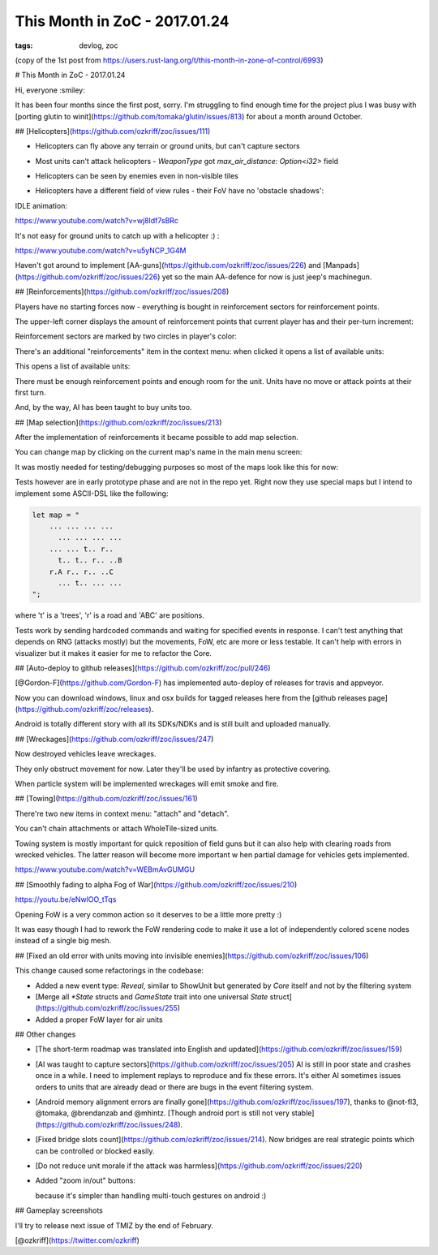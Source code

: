 
This Month in ZoC - 2017.01.24
##############################

:tags: devlog, zoc

(copy of the 1st post from https://users.rust-lang.org/t/this-month-in-zone-of-control/6993)

# This Month in ZoC - 2017.01.24

Hi, everyone :smiley:
 
It has been four months since the first post, sorry.
I'm struggling to find enough time for the project plus I was busy with
[porting glutin to winit](https://github.com/tomaka/glutin/issues/813)
for about a month around October.


## [Helicopters](https://github.com/ozkriff/zoc/issues/111)

.. image:: http://i.imgur.com/cW4Sr9q.png
  :alt: helicopters

- Helicopters can fly above any terrain or ground units, but can't capture sectors

- Most units can't attack helicopters - `WeaponType` got `max_air_distance: Option<i32>` field

- Helicopters can be seen by enemies even in non-visible tiles

- Helicopters have a different field of view rules - their FoV have no 'obstacle shadows':

  .. image:: http://i.imgur.com/RlEH0IC.png
    :alt: comparison of land and air field of views

IDLE animation:

https://www.youtube.com/watch?v=wj8ldf7sBRc

It's not easy for ground units to catch up with a helicopter :) :

https://www.youtube.com/watch?v=u5yNCP_1G4M

Haven't got around to implement
[AA-guns](https://github.com/ozkriff/zoc/issues/226)
and [Manpads](https://github.com/ozkriff/zoc/issues/226)
yet so the main AA-defence for now is just jeep's machinegun.


## [Reinforcements](https://github.com/ozkriff/zoc/issues/208)

Players have no starting forces now - everything is bought
in reinforcement sectors for reinforcement points.

The upper-left corner displays the amount of reinforcement
points that current player has and their per-turn increment:

.. image:: http://i.imgur.com/jqlxAZY.png

Reinforcement sectors are marked by two circles in player's color:

.. image:: http://i.imgur.com/bFrBAwN.png

There's an additional "reinforcements" item in the context menu: when clicked it opens a list of available units:

.. image:: http://i.imgur.com/UNpnteQ.png

This opens a list of available units:

.. image:: http://i.imgur.com/3Kz0l5W.png

There must be enough reinforcement points and enough room for the unit. Units have no move or attack points at their first turn.

And, by the way, AI has been taught to buy units too.


## [Map selection](https://github.com/ozkriff/zoc/issues/213)

After the implementation of reinforcements it became possible to add map selection.

You can change map by clicking on the current map's name in the main menu screen:

.. image:: http://i.imgur.com/AAN510s.png

It was mostly needed for testing/debugging purposes so most of the maps look like this for now:

.. image:: http://i.imgur.com/4UnfdmC.png

Tests however are in early prototype phase and are not in the repo yet. Right now they use special maps but I intend to implement some ASCII-DSL like the following:

.. code::

    let map = "
    	... ... ... ...
    	  ... ... ... ...
    	... ... t.. r..
    	  t.. t.. r.. ..B
    	r.A r.. r.. ..C
    	  ... t.. ... ...
    ";

where 't' is a 'trees', 'r' is a road and 'ABC' are positions.

Tests work by sending hardcoded commands and waiting for specified events in response.
I can't test anything that depends on RNG (attacks mostly) but the movements, FoW, etc are more or less testable. It can't help with errors in visualizer but it makes it easier for me to refactor the Core.


## [Auto-deploy to github releases](https://github.com/ozkriff/zoc/pull/246)

[@Gordon-F](https://github.com/Gordon-F) has implemented auto-deploy of releases for travis and appveyor.

Now you can download windows, linux and osx builds for tagged releases here from the [github releases page](https://github.com/ozkriff/zoc/releases).

Android is totally different story with all its SDKs/NDKs and is still built and uploaded manually.


## [Wreckages](https://github.com/ozkriff/zoc/issues/247)

Now destroyed vehicles leave wreckages.

.. image:: http://i.imgur.com/0fQW8jQ.png

They only obstruct movement for now. Later they'll be used by infantry as protective covering.

When particle system will be implemented wreckages will emit smoke and fire.


## [Towing](https://github.com/ozkriff/zoc/issues/161)

There're two new items in context menu: "attach" and "detach".

You can't chain attachments or attach WholeTile-sized units.

Towing system is mostly important for quick reposition of field guns but it can also help with clearing roads from wrecked vehicles. The latter reason will become more important w  hen partial damage for vehicles gets implemented.

https://www.youtube.com/watch?v=WEBmAvGUMGU


## [Smoothly fading to alpha Fog of War](https://github.com/ozkriff/zoc/issues/210)

https://youtu.be/eNwlOO_tTqs

Opening FoW is a very common action so it deserves to be a little more pretty :)

It was easy though I had to rework the FoW rendering code to make it use a lot of independently colored scene nodes instead of a single big mesh.


## [Fixed an old error with units moving into invisible enemies](https://github.com/ozkriff/zoc/issues/106)

This change caused some refactorings in the codebase:

- Added a new event type: `Reveal`, similar to ShowUnit but generated by `Core` itself and not by the filtering system

- [Merge all `*State` structs and `GameState` trait into one universal `State` struct](https://github.com/ozkriff/zoc/issues/255)

- Added a proper FoW layer for air units


## Other changes

- [The short-term roadmap was translated into English and updated](https://github.com/ozkriff/zoc/issues/159)

- [AI was taught to capture sectors](https://github.com/ozkriff/zoc/issues/205)
  AI is still in poor state and crashes once in a while. I need to implement replays to reproduce and fix these errors. It's either AI sometimes issues orders to units that are already dead or there are bugs in the event filtering system.

- [Android memory alignment errors are finally gone](https://github.com/ozkriff/zoc/issues/197), thanks to @not-fl3, @tomaka, @brendanzab and @mhintz.   [Though android port is still not very stable](https://github.com/ozkriff/zoc/issues/248).

- [Fixed bridge slots count](https://github.com/ozkriff/zoc/issues/214). Now bridges are real strategic points which can be controlled or blocked easily.

- [Do not reduce unit morale if the attack was harmless](https://github.com/ozkriff/zoc/issues/220) 

- Added "zoom in/out" buttons:

  .. image:: http://i.imgur.com/G5E2Va2.png

  because it's simpler than handling multi-touch gestures on android :)


## Gameplay screenshots

.. image:: http://i.imgur.com/DxfBok2.png

.. image:: http://i.imgur.com/V4ZPCrT.png


I'll try to release next issue of TMIZ by the end of February.

[@ozkriff](https://twitter.com/ozkriff)
